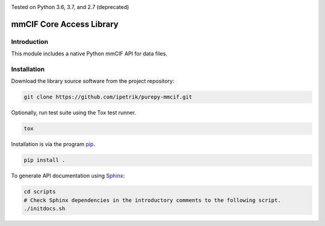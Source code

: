 .. image:: https://travis-ci.com/IPetrik/purepy-mmcif.svg?branch=master
    :target: https://travis-ci.com/IPetrik/purepy-mmcif
.. image:: https://coveralls.io/repos/github/IPetrik/purepy-mmcif/badge.svg?branch=master
    :target: https://coveralls.io/github/IPetrik/purepy-mmcif?branch=master

Tested on Python 3.6, 3.7, and 2.7 (deprecated)

mmCIF Core Access Library
=========================

Introduction
------------

This module includes a native Python mmCIF API for data files.

Installation
------------

Download the library source software from the project repository:

.. code-block:: bash

   git clone https://github.com/ipetrik/purepy-mmcif.git

Optionally, run test suite using the Tox test runner. 

.. code-block:: bash

   tox

Installation is via the program `pip <https://pypi.python.org/pypi/pip>`_.

.. code-block:: bash

   pip install .

To generate API documentation using `Sphinx <http://www.sphinx-doc.org/>`_:

.. code-block:: bash

   cd scripts
   # Check Sphinx dependencies in the introductory comments to the following script.
   ./initdocs.sh
